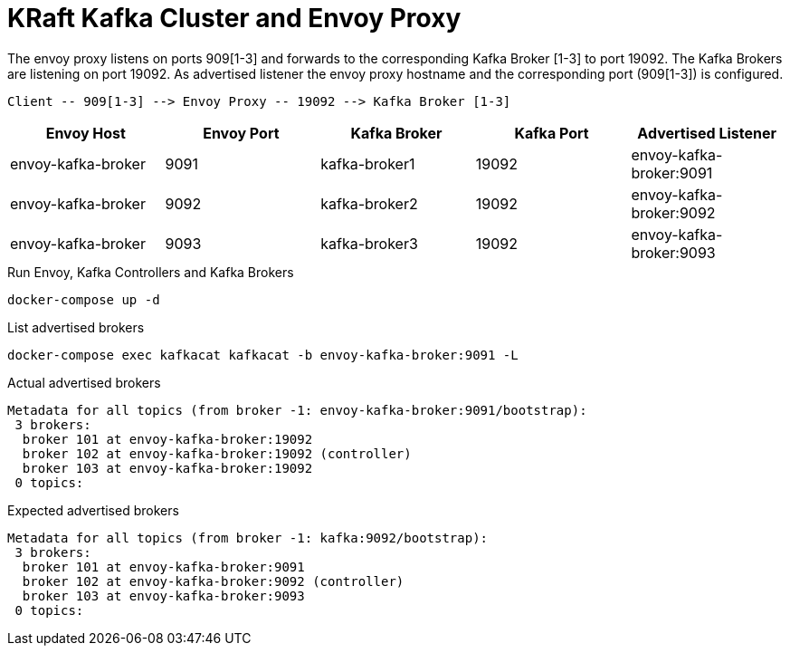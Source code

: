 = KRaft Kafka Cluster and Envoy Proxy

The envoy proxy listens on ports 909[1-3] and forwards to the corresponding Kafka Broker [1-3] to port 19092. The Kafka Brokers are listening on port 19092. As advertised listener the envoy proxy hostname and the corresponding port (909[1-3]) is configured.

----
Client -- 909[1-3] --> Envoy Proxy -- 19092 --> Kafka Broker [1-3]
----

|===
| Envoy Host | Envoy Port | Kafka Broker | Kafka Port | Advertised Listener

| envoy-kafka-broker | 9091 | kafka-broker1 | 19092 | envoy-kafka-broker:9091
| envoy-kafka-broker | 9092 | kafka-broker2 | 19092 | envoy-kafka-broker:9092
| envoy-kafka-broker | 9093 | kafka-broker3 | 19092 | envoy-kafka-broker:9093
|===

.Run Envoy, Kafka Controllers and Kafka Brokers
[source,bash]
----
docker-compose up -d
----

.List advertised brokers
[source,bash]
----
docker-compose exec kafkacat kafkacat -b envoy-kafka-broker:9091 -L
----

.Actual advertised brokers
----
Metadata for all topics (from broker -1: envoy-kafka-broker:9091/bootstrap):
 3 brokers:
  broker 101 at envoy-kafka-broker:19092
  broker 102 at envoy-kafka-broker:19092 (controller)
  broker 103 at envoy-kafka-broker:19092
 0 topics:
----

.Expected advertised brokers
----
Metadata for all topics (from broker -1: kafka:9092/bootstrap):
 3 brokers:
  broker 101 at envoy-kafka-broker:9091
  broker 102 at envoy-kafka-broker:9092 (controller)
  broker 103 at envoy-kafka-broker:9093
 0 topics:
----